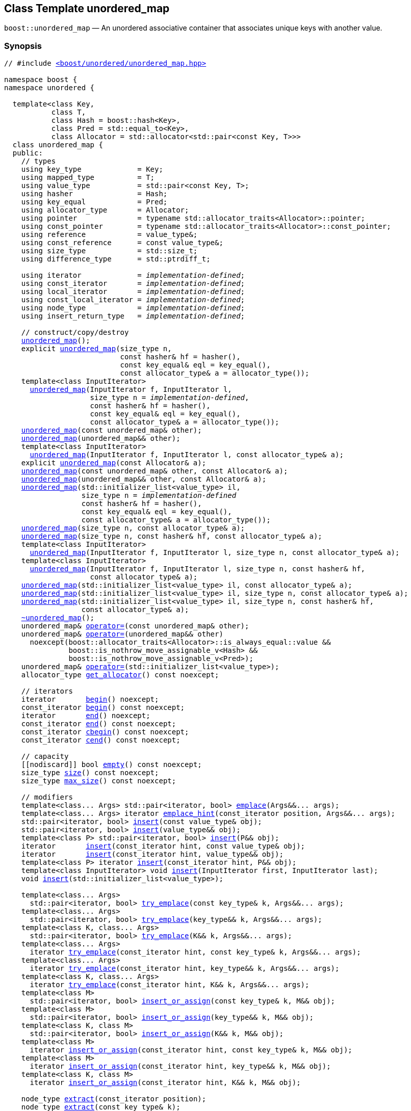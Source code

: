 [#unordered_map]
== Class Template unordered_map

:idprefix: unordered_map_

`boost::unordered_map` — An unordered associative container that associates unique keys with another value.

=== Synopsis

[listing,subs="+macros,+quotes"]
-----
// #include xref:reference/header_unordered_map.adoc[<boost/unordered/unordered_map.hpp>]

namespace boost {
namespace unordered {

  template<class Key,
           class T,
           class Hash = boost::hash<Key>,
           class Pred = std::equal_to<Key>,
           class Allocator = std::allocator<std::pair<const Key, T>>>
  class unordered_map {
  public:
    // types
    using key_type             = Key;
    using mapped_type          = T;
    using value_type           = std::pair<const Key, T>;
    using hasher               = Hash;
    using key_equal            = Pred;
    using allocator_type       = Allocator;
    using pointer              = typename std::allocator_traits<Allocator>::pointer;
    using const_pointer        = typename std::allocator_traits<Allocator>::const_pointer;
    using reference            = value_type&;
    using const_reference      = const value_type&;
    using size_type            = std::size_t;
    using difference_type      = std::ptrdiff_t;

    using iterator             = _implementation-defined_;
    using const_iterator       = _implementation-defined_;
    using local_iterator       = _implementation-defined_;
    using const_local_iterator = _implementation-defined_;
    using node_type            = _implementation-defined_;
    using insert_return_type   = _implementation-defined_;

    // construct/copy/destroy
    xref:#unordered_map_default_constructor[unordered_map]();
    explicit xref:#unordered_map_bucket_count_constructor[unordered_map](size_type n,
                           const hasher& hf = hasher(),
                           const key_equal& eql = key_equal(),
                           const allocator_type& a = allocator_type());
    template<class InputIterator>
      xref:#unordered_map_iterator_range_constructor[unordered_map](InputIterator f, InputIterator l,
                    size_type n = _implementation-defined_,
                    const hasher& hf = hasher(),
                    const key_equal& eql = key_equal(),
                    const allocator_type& a = allocator_type());
    xref:#unordered_map_copy_constructor[unordered_map](const unordered_map& other);
    xref:#unordered_map_move_constructor[unordered_map](unordered_map&& other);
    template<class InputIterator>
      xref:#unordered_map_iterator_range_constructor_with_allocator[unordered_map](InputIterator f, InputIterator l, const allocator_type& a);
    explicit xref:#unordered_map_allocator_constructor[unordered_map](const Allocator& a);
    xref:#unordered_map_copy_constructor_with_allocator[unordered_map](const unordered_map& other, const Allocator& a);
    xref:#unordered_map_move_constructor_with_allocator[unordered_map](unordered_map&& other, const Allocator& a);
    xref:#unordered_map_initializer_list_constructor[unordered_map](std::initializer_list<value_type> il,
                  size_type n = _implementation-defined_
                  const hasher& hf = hasher(),
                  const key_equal& eql = key_equal(),
                  const allocator_type& a = allocator_type());
    xref:#unordered_map_bucket_count_constructor_with_allocator[unordered_map](size_type n, const allocator_type& a);
    xref:#unordered_map_bucket_count_constructor_with_hasher_and_allocator[unordered_map](size_type n, const hasher& hf, const allocator_type& a);
    template<class InputIterator>
      xref:#unordered_map_iterator_range_constructor_with_bucket_count_and_allocator[unordered_map](InputIterator f, InputIterator l, size_type n, const allocator_type& a);
    template<class InputIterator>
      xref:#unordered_map_iterator_range_constructor_with_bucket_count_and_hasher[unordered_map](InputIterator f, InputIterator l, size_type n, const hasher& hf,
                    const allocator_type& a);
    xref:#unordered_map_initializer_list_constructor_with_allocator[unordered_map](std::initializer_list<value_type> il, const allocator_type& a);
    xref:#unordered_map_initializer_list_constructor_with_bucket_count_and_allocator[unordered_map](std::initializer_list<value_type> il, size_type n, const allocator_type& a);
    xref:#unordered_map_initializer_list_constructor_with_bucket_count_and_hasher_and_allocator[unordered_map](std::initializer_list<value_type> il, size_type n, const hasher& hf,
                  const allocator_type& a);
    xref:#unordered_map_destructor[~unordered_map]();
    unordered_map& xref:#unordered_map_copy_assignment[operator++=++](const unordered_map& other);
    unordered_map& xref:#unordered_map_move_assignment[operator++=++](unordered_map&& other)
      noexcept(boost::allocator_traits<Allocator>::is_always_equal::value &&
               boost::is_nothrow_move_assignable_v<Hash> &&
               boost::is_nothrow_move_assignable_v<Pred>);
    unordered_map& xref:#unordered_map_initializer_list_assignment[operator++=++](std::initializer_list<value_type>);
    allocator_type xref:#unordered_map_get_allocator[get_allocator]() const noexcept;

    // iterators
    iterator       xref:#unordered_map_begin[begin]() noexcept;
    const_iterator xref:#unordered_map_begin[begin]() const noexcept;
    iterator       xref:#unordered_map_end[end]() noexcept;
    const_iterator xref:#unordered_map_end[end]() const noexcept;
    const_iterator xref:#unordered_map_cbegin[cbegin]() const noexcept;
    const_iterator xref:#unordered_map_cend[cend]() const noexcept;

    // capacity
    ++[[nodiscard]]++ bool xref:#unordered_map_empty[empty]() const noexcept;
    size_type xref:#unordered_map_size[size]() const noexcept;
    size_type xref:#unordered_map_max_size[max_size]() const noexcept;

    // modifiers
    template<class... Args> std::pair<iterator, bool> xref:#unordered_map_emplace[emplace](Args&&... args);
    template<class... Args> iterator xref:#unordered_map_emplace_hint[emplace_hint](const_iterator position, Args&&... args);
    std::pair<iterator, bool> xref:#unordered_map_copy_insert[insert](const value_type& obj);
    std::pair<iterator, bool> xref:#unordered_map_move_insert[insert](value_type&& obj);
    template<class P> std::pair<iterator, bool> xref:#unordered_map_emplace_insert[insert](P&& obj);
    iterator       xref:#unordered_map_copy_insert_with_hint[insert](const_iterator hint, const value_type& obj);
    iterator       xref:#unordered_map_move_insert_with_hint[insert](const_iterator hint, value_type&& obj);
    template<class P> iterator xref:#unordered_map_emplace_insert_with_hint[insert](const_iterator hint, P&& obj);
    template<class InputIterator> void xref:#unordered_map_insert_iterator_range[insert](InputIterator first, InputIterator last);
    void xref:#unordered_map_insert_initializer_list[insert](std::initializer_list<value_type>);

    template<class... Args>
      std::pair<iterator, bool> xref:#unordered_map_try_emplace[try_emplace](const key_type& k, Args&&... args);
    template<class... Args>
      std::pair<iterator, bool> xref:#unordered_map_try_emplace[try_emplace](key_type&& k, Args&&... args);
    template<class K, class... Args>
      std::pair<iterator, bool> xref:#unordered_map_try_emplace[try_emplace](K&& k, Args&&... args);
    template<class... Args>
      iterator xref:#unordered_map_try_emplace_with_hint[try_emplace](const_iterator hint, const key_type& k, Args&&... args);
    template<class... Args>
      iterator xref:#unordered_map_try_emplace_with_hint[try_emplace](const_iterator hint, key_type&& k, Args&&... args);
    template<class K, class... Args>
      iterator xref:#unordered_map_try_emplace_with_hint[try_emplace](const_iterator hint, K&& k, Args&&... args);
    template<class M>
      std::pair<iterator, bool> xref:#unordered_map_insert_or_assign[insert_or_assign](const key_type& k, M&& obj);
    template<class M>
      std::pair<iterator, bool> xref:#unordered_map_insert_or_assign[insert_or_assign](key_type&& k, M&& obj);
    template<class K, class M>
      std::pair<iterator, bool> xref:#unordered_map_insert_or_assign[insert_or_assign](K&& k, M&& obj);
    template<class M>
      iterator xref:#unordered_map_insert_or_assign_with_hint[insert_or_assign](const_iterator hint, const key_type& k, M&& obj);
    template<class M>
      iterator xref:#unordered_map_insert_or_assign_with_hint[insert_or_assign](const_iterator hint, key_type&& k, M&& obj);
    template<class K, class M>
      iterator xref:#unordered_map_insert_or_assign_with_hint[insert_or_assign](const_iterator hint, K&& k, M&& obj);

    node_type xref:#unordered_map_extract_by_iterator[extract](const_iterator position);
    node_type xref:#unordered_map_extract_by_key[extract](const key_type& k);
    template<class K> node_type xref:#unordered_map_extract_by_key[extract](K&& k);
    insert_return_type xref:#unordered_map_insert_with_node_handle[insert](node_type&& nh);
    iterator           xref:#unordered_map_insert_with_hint_and_node_handle[insert](const_iterator hint, node_type&& nh);

    iterator  xref:#unordered_map_erase_by_position[erase](iterator position);
    iterator  xref:#unordered_map_erase_by_position[erase](const_iterator position);
    size_type xref:#unordered_map_erase_by_key[erase](const key_type& k);
    template<class K> size_type xref:#unordered_map_erase_by_key[erase](K&& k);
    iterator  xref:#unordered_map_erase_range[erase](const_iterator first, const_iterator last);
    void      xref:#unordered_map_quick_erase[quick_erase](const_iterator position);
    void      xref:#unordered_map_erase_return_void[erase_return_void](const_iterator position);
    void      xref:#unordered_map_swap[swap](unordered_map& other)
      noexcept(boost::allocator_traits<Allocator>::is_always_equal::value &&
               boost::is_nothrow_swappable_v<Hash> &&
               boost::is_nothrow_swappable_v<Pred>);
    void      xref:#unordered_map_clear[clear]() noexcept;

    template<class H2, class P2>
      void xref:#unordered_map_merge[merge](unordered_map<Key, T, H2, P2, Allocator>& source);
    template<class H2, class P2>
      void xref:#unordered_map_merge[merge](unordered_map<Key, T, H2, P2, Allocator>&& source);
    template<class H2, class P2>
      void xref:#unordered_map_merge[merge](unordered_multimap<Key, T, H2, P2, Allocator>& source);
    template<class H2, class P2>
      void xref:#unordered_map_merge[merge](unordered_multimap<Key, T, H2, P2, Allocator>&& source);

    // observers
    hasher xref:#unordered_map_hash_function[hash_function]() const;
    key_equal xref:#unordered_map_key_eq[key_eq]() const;

    // map operations
    iterator         xref:#unordered_map_find[find](const key_type& k);
    const_iterator   xref:#unordered_map_find[find](const key_type& k) const;
    template<class K>
      iterator       xref:#unordered_map_find[find](const K& k);
    template<class K>
      const_iterator xref:#unordered_map_find[find](const K& k) const;
    template<typename CompatibleKey, typename CompatibleHash, typename CompatiblePredicate>
      iterator       xref:#unordered_map_find[find](CompatibleKey const& k, CompatibleHash const& hash,
                          CompatiblePredicate const& eq);
    template<typename CompatibleKey, typename CompatibleHash, typename CompatiblePredicate>
      const_iterator xref:#unordered_map_find[find](CompatibleKey const& k, CompatibleHash const& hash,
                          CompatiblePredicate const& eq) const;      
    size_type        xref:#unordered_map_count[count](const key_type& k) const;
    template<class K>
      size_type      xref:#unordered_map_count[count](const K& k) const;
    bool             xref:#unordered_map_contains[contains](const key_type& k) const;
    template<class K>
      bool           xref:#unordered_map_contains[contains](const K& k) const;
    std::pair<iterator, iterator>               xref:#unordered_map_equal_range[equal_range](const key_type& k);
    std::pair<const_iterator, const_iterator>   xref:#unordered_map_equal_range[equal_range](const key_type& k) const;
    template<class K>
      std::pair<iterator, iterator>             xref:#unordered_map_equal_range[equal_range](const K& k);
    template<class K>
      std::pair<const_iterator, const_iterator> xref:#unordered_map_equal_range[equal_range](const K& k) const;

    // element access
    mapped_type& xref:#unordered_map_operator[operator[+]+](const key_type& k);
    mapped_type& xref:#unordered_map_operator[operator[+]+](key_type&& k);
    template<class K> mapped_type& xref:#unordered_map_operator[operator[+]+](K&& k);
    mapped_type& xref:#unordered_map_at[at](const key_type& k);
    const mapped_type& xref:#unordered_map_at[at](const key_type& k) const;
    template<class K> mapped_type& xref:#unordered_map_at[at](const K& k);
    template<class K> const mapped_type& xref:#unordered_map_at[at](const K& k) const;

    // bucket interface
    size_type xref:#unordered_map_bucket_count[bucket_count]() const noexcept;
    size_type xref:#unordered_map_max_bucket_count[max_bucket_count]() const noexcept;
    size_type xref:#unordered_map_bucket_size[bucket_size](size_type n) const;
    size_type xref:#unordered_map_bucket[bucket](const key_type& k) const;
    template<class K> size_type xref:#unordered_map_bucket[bucket](const K& k) const;
    local_iterator xref:#unordered_map_begin_2[begin](size_type n);
    const_local_iterator xref:#unordered_map_begin_2[begin](size_type n) const;
    local_iterator xref:#unordered_map_end_2[end](size_type n);
    const_local_iterator xref:#unordered_map_end_2[end](size_type n) const;
    const_local_iterator xref:#unordered_map_cbegin_2[cbegin](size_type n) const;
    const_local_iterator xref:#unordered_map_cend_2[cend](size_type n) const;

    // hash policy
    float xref:#unordered_map_load_factor[load_factor]() const noexcept;
    float xref:#unordered_map_max_load_factor[max_load_factor]() const noexcept;
    void xref:#unordered_map_set_max_load_factor[max_load_factor](float z);
    void xref:#unordered_map_rehash[rehash](size_type n);
    void xref:#unordered_map_reserve[reserve](size_type n);
  };

  // Deduction Guides
  template<class InputIterator,
           class Hash = boost::hash<xref:#unordered_map_iter_key_type[__iter-key-type__]<InputIterator>>,
           class Pred = std::equal_to<xref:#unordered_map_iter_key_type[__iter-key-type__]<InputIterator>>,
           class Allocator = std::allocator<xref:#unordered_map_iter_to_alloc_type[__iter-to-alloc-type__]<InputIterator>>>
    unordered_map(InputIterator, InputIterator, typename xref:#unordered_map_deduction_guides[__see below__]::size_type = xref:#unordered_map_deduction_guides[__see below__],
                  Hash = Hash(), Pred = Pred(), Allocator = Allocator())
      -> unordered_map<xref:#unordered_map_iter_key_type[__iter-key-type__]<InputIterator>, xref:#unordered_map_iter_mapped_type[__iter-mapped-type__]<InputIterator>, Hash, Pred,
                       Allocator>;

  template<class Key, class T, class Hash = boost::hash<Key>,
           class Pred = std::equal_to<Key>,
           class Allocator = std::allocator<std::pair<const Key, T>>>
    unordered_map(std::initializer_list<std::pair<Key, T>>,
                  typename xref:#unordered_map_deduction_guides[__see below__]::size_type = xref:#unordered_map_deduction_guides[__see below__], Hash = Hash(),
                  Pred = Pred(), Allocator = Allocator())
      -> unordered_map<Key, T, Hash, Pred, Allocator>;

  template<class InputIterator, class Allocator>
    unordered_map(InputIterator, InputIterator, typename xref:#unordered_map_deduction_guides[__see below__]::size_type, Allocator)
      -> unordered_map<xref:#unordered_map_iter_key_type[__iter-key-type__]<InputIterator>, xref:#unordered_map_iter_mapped_type[__iter-mapped-type__]<InputIterator>,
                       boost::hash<xref:#unordered_map_iter_key_type[__iter-key-type__]<InputIterator>>,
                       std::equal_to<xref:#unordered_map_iter_key_type[__iter-key-type__]<InputIterator>>, Allocator>;

  template<class InputIterator, class Allocator>
    unordered_map(InputIterator, InputIterator, Allocator)
      -> unordered_map<xref:#unordered_map_iter_key_type[__iter-key-type__]<InputIterator>, xref:#unordered_map_iter_mapped_type[__iter-mapped-type__]<InputIterator>,
                       boost::hash<xref:#unordered_map_iter_key_type[__iter-key-type__]<InputIterator>>,
                       std::equal_to<xref:#unordered_map_iter_key_type[__iter-key-type__]<InputIterator>>, Allocator>;

  template<class InputIterator, class Hash, class Allocator>
    unordered_map(InputIterator, InputIterator, typename xref:#unordered_map_deduction_guides[__see below__]::size_type, Hash, Allocator)
      -> unordered_map<xref:#unordered_map_iter_key_type[__iter-key-type__]<InputIterator>, xref:#unordered_map_iter_mapped_type[__iter-mapped-type__]<InputIterator>, Hash,
                       std::equal_to<xref:#unordered_map_iter_key_type[__iter-key-type__]<InputIterator>>, Allocator>;

  template<class Key, class T, class Allocator>
    unordered_map(std::initializer_list<std::pair<Key, T>>, typename xref:#unordered_map_deduction_guides[__see below__]::size_type,
                  Allocator)
      -> unordered_map<Key, T, boost::hash<Key>, std::equal_to<Key>, Allocator>;

  template<class Key, class T, class Allocator>
    unordered_map(std::initializer_list<std::pair<Key, T>>, Allocator)
      -> unordered_map<Key, T, boost::hash<Key>, std::equal_to<Key>, Allocator>;

  template<class Key, class T, class Hash, class Allocator>
    unordered_map(std::initializer_list<std::pair<Key, T>>, typename xref:#unordered_map_deduction_guides[__see below__]::size_type, Hash,
                  Allocator)
      -> unordered_map<Key, T, Hash, std::equal_to<Key>, Allocator>;

} // namespace unordered
} // namespace boost
-----

---

=== Description

*Template Parameters*

[cols="1,1"]
|===

|_Key_
|`Key` must be https://en.cppreference.com/w/cpp/named_req/Erasable[Erasable^] from the container (i.e. `allocator_traits` can destroy it).

|_T_
|`T` must be https://en.cppreference.com/w/cpp/named_req/Erasable[Erasable^] from the container (i.e. `allocator_traits` can destroy it).

|_Hash_
|A unary function object type that acts a hash function for a `Key`. It takes a single argument of type `Key` and returns a value of type `std::size_t`.

|_Pred_
|A binary function object that implements an equivalence relation on values of type `Key`. A binary function object that induces an equivalence relation on values of type `Key`. It takes two arguments of type `Key` and returns a value of type bool.

|_Allocator_
|An allocator whose value type is the same as the container's value type.
Allocators using https://en.cppreference.com/w/cpp/named_req/Allocator#Fancy_pointers[fancy pointers] are supported.

|===

The elements are organized into buckets. Keys with the same hash code are stored in the same bucket.

The number of buckets can be automatically increased by a call to insert, or as the result of calling rehash.

=== Configuration macros

==== `BOOST_UNORDERED_ENABLE_SERIALIZATION_COMPATIBILITY_V0`

Globally define this macro to support loading of ``unordered_map``s saved to
a Boost.Serialization archive with a version of Boost prior to Boost 1.84.

=== Typedefs

[source,c++,subs=+quotes]
----
typedef _implementation-defined_ iterator;
----

An iterator whose value type is `value_type`.

The iterator category is at least a forward iterator.

Convertible to `const_iterator`.

---

[source,c++,subs=+quotes]
----
typedef _implementation-defined_ const_iterator;
----

A constant iterator whose value type is `value_type`.

The iterator category is at least a forward iterator.

---

[source,c++,subs=+quotes]
----
typedef _implementation-defined_ local_iterator;
----

An iterator with the same value type, difference type and pointer and reference type as iterator.

A `local_iterator` object can be used to iterate through a single bucket.

---

[source,c++,subs=+quotes]
----
typedef _implementation-defined_ const_local_iterator;
----

A constant iterator with the same value type, difference type and pointer and reference type as const_iterator.

A const_local_iterator object can be used to iterate through a single bucket.

---

[source,c++,subs=+quotes]
----
typedef _implementation-defined_ node_type;
----

A class for holding extracted container elements, modelling 
https://en.cppreference.com/w/cpp/container/node_handle[NodeHandle].

---

[source,c++,subs=+quotes]
----
typedef _implementation-defined_ insert_return_type;
----

A specialization of an internal class template:

[source,c++,subs=+quotes]
----
template<class Iterator, class NodeType>
struct _insert_return_type_ // name is exposition only
{
  Iterator position;
  bool     inserted;
  NodeType node;
};
----

with `Iterator` = `iterator` and `NodeType` = `node_type`.

---

=== Constructors

==== Default Constructor
```c++
unordered_map();
```

Constructs an empty container using `hasher()` as the hash function,
`key_equal()` as the key equality predicate, `allocator_type()` as the allocator
and a maximum load factor of `1.0`.

[horizontal]
Postconditions:;; `size() == 0`
Requires:;; If the defaults are used, `hasher`, `key_equal` and `allocator_type` need to be https://en.cppreference.com/w/cpp/named_req/DefaultConstructible[DefaultConstructible^].

---

==== Bucket Count Constructor
```c++
explicit unordered_map(size_type n,
                       const hasher& hf = hasher(),
                       const key_equal& eql = key_equal(),
                       const allocator_type& a = allocator_type());
```

Constructs an empty container with at least `n` buckets, using `hf` as the hash
function, `eql` as the key equality predicate, `a` as the allocator and a maximum
load factor of `1.0`.

[horizontal]
Postconditions:;; `size() == 0`
Requires:;; If the defaults are used, `hasher`, `key_equal` and `allocator_type` need to be https://en.cppreference.com/w/cpp/named_req/DefaultConstructible[DefaultConstructible^].

---

==== Iterator Range Constructor
[source,c++,subs="+quotes"]
----
template<class InputIterator>
  unordered_map(InputIterator f, InputIterator l,
                size_type n = _implementation-defined_,
                const hasher& hf = hasher(),
                const key_equal& eql = key_equal(),
                const allocator_type& a = allocator_type());
----

Constructs an empty container with at least `n` buckets, using `hf` as the hash function, `eql` as the key equality predicate, `a` as the allocator and a maximum load factor of `1.0` and inserts the elements from `[f, l)` into it.

[horizontal]
Requires:;; If the defaults are used, `hasher`, `key_equal` and `allocator_type` need to be https://en.cppreference.com/w/cpp/named_req/DefaultConstructible[DefaultConstructible^].

---

==== Copy Constructor
```c++
unordered_map(unordered_map const& other);
```

The copy constructor. Copies the contained elements, hash function, predicate, maximum load factor and allocator.

If `Allocator::select_on_container_copy_construction` exists and has the right signature, the allocator will be constructed from its result.

[horizontal]
Requires:;; `value_type` is copy constructible

---

==== Move Constructor
```c++
unordered_map(unordered_map&& other);
```

The move constructor.

[horizontal]
Notes:;; This is implemented using Boost.Move.
Requires:;; `value_type` is move-constructible.

---

==== Iterator Range Constructor with Allocator
```c++
template<class InputIterator>
  unordered_map(InputIterator f, InputIterator l, const allocator_type& a);
```

Constructs an empty container using `a` as the allocator, with the default hash function and key equality predicate and a maximum load factor of `1.0` and inserts the elements from `[f, l)` into it.

[horizontal]
Requires:;; `hasher`, `key_equal` need to be https://en.cppreference.com/w/cpp/named_req/DefaultConstructible[DefaultConstructible^].

---

==== Allocator Constructor
```c++
explicit unordered_map(Allocator const& a);
```

Constructs an empty container, using allocator `a`.

---

==== Copy Constructor with Allocator
```c++
unordered_map(unordered_map const& other, Allocator const& a);
```

Constructs an container, copying ``other``'s contained elements, hash function, predicate, maximum load factor, but using allocator `a`.

---

==== Move Constructor with Allocator
```c++
unordered_map(unordered_map&& other, Allocator const& a);
```

Construct a container moving ``other``'s contained elements, and having the hash function, predicate and maximum load factor, but using allocate `a`.

[horizontal]
Notes:;; This is implemented using Boost.Move.
Requires:;; `value_type` is move insertable.

---

==== Initializer List Constructor
[source,c++,subs="+quotes"]
----
unordered_map(std::initializer_list<value_type> il,
              size_type n = _implementation-defined_
              const hasher& hf = hasher(),
              const key_equal& eql = key_equal(),
              const allocator_type& a = allocator_type());
----

Constructs an empty container with at least `n` buckets, using `hf` as the hash function, `eql` as the key equality predicate, `a` as the allocator and a maximum load factor of `1.0` and inserts the elements from `il` into it.

[horizontal]
Requires:;; If the defaults are used, `hasher`, `key_equal` and `allocator_type` need to be https://en.cppreference.com/w/cpp/named_req/DefaultConstructible[DefaultConstructible^].

---

==== Bucket Count Constructor with Allocator
```c++
unordered_map(size_type n, allocator_type const& a);
```

Constructs an empty container with at least `n` buckets, using `hf` as the hash function, the default hash function and key equality predicate, `a` as the allocator and a maximum load factor of `1.0`.

[horizontal]
Postconditions:;; `size() == 0`
Requires:;; `hasher` and `key_equal` need to be https://en.cppreference.com/w/cpp/named_req/DefaultConstructible[DefaultConstructible^].

---

==== Bucket Count Constructor with Hasher and Allocator
```c++
unordered_map(size_type n, hasher const& hf, allocator_type const& a);
```

Constructs an empty container with at least `n` buckets, using `hf` as the hash function, the default key equality predicate, `a` as the allocator and a maximum load factor of `1.0`.

[horizontal]
Postconditions:;; `size() == 0`
Requires:;; `key_equal` needs to be https://en.cppreference.com/w/cpp/named_req/DefaultConstructible[DefaultConstructible^].

---

==== Iterator Range Constructor with Bucket Count and Allocator
[source,c++,subs="+quotes"]
----
template<class InputIterator>
  unordered_map(InputIterator f, InputIterator l, size_type n, const allocator_type& a);
----

Constructs an empty container with at least `n` buckets, using `a` as the allocator, with the default hash function and key equality predicate and a maximum load factor of `1.0` and inserts the elements from `[f, l)` into it.

[horizontal]
Requires:;; `hasher`, `key_equal` need to be https://en.cppreference.com/w/cpp/named_req/DefaultConstructible[DefaultConstructible^].

---

==== Iterator Range Constructor with Bucket Count and Hasher
[source,c++,subs="+quotes"]
----
    template<class InputIterator>
      unordered_map(InputIterator f, InputIterator l, size_type n, const hasher& hf,
                    const allocator_type& a);
----

Constructs an empty container with at least `n` buckets, using `hf` as the hash function, `a` as the allocator, with the default key equality predicate and a maximum load factor of `1.0` and inserts the elements from `[f, l)` into it.

[horizontal]
Requires:;; `key_equal` needs to be https://en.cppreference.com/w/cpp/named_req/DefaultConstructible[DefaultConstructible^].

---

==== initializer_list Constructor with Allocator

```c++
unordered_map(std::initializer_list<value_type> il, const allocator_type& a);
```

Constructs an empty container using `a` as the allocator and a maximum load factor of 1.0 and inserts the elements from `il` into it.

[horizontal]
Requires:;; `hasher` and `key_equal` need to be https://en.cppreference.com/w/cpp/named_req/DefaultConstructible[DefaultConstructible^].

---

==== initializer_list Constructor with Bucket Count and Allocator

```c++
unordered_map(std::initializer_list<value_type> il, size_type n, const allocator_type& a);
```

Constructs an empty container with at least `n` buckets, using `a` as the allocator and a maximum load factor of 1.0 and inserts the elements from `il` into it.

[horizontal]
Requires:;; `hasher` and `key_equal` need to be https://en.cppreference.com/w/cpp/named_req/DefaultConstructible[DefaultConstructible^].

---

==== initializer_list Constructor with Bucket Count and Hasher and Allocator

```c++
unordered_map(std::initializer_list<value_type> il, size_type n, const hasher& hf,
              const allocator_type& a);
```

Constructs an empty container with at least `n` buckets, using `hf` as the hash function, `a` as the allocator and a maximum load factor of 1.0 and inserts the elements from `il` into it.

[horizontal]
Requires:;; `key_equal` needs to be https://en.cppreference.com/w/cpp/named_req/DefaultConstructible[DefaultConstructible^].

---

=== Destructor

```c++
~unordered_map();
```

[horizontal]
Note:;; The destructor is applied to every element, and all memory is deallocated

---

=== Assignment

==== Copy Assignment

```c++
unordered_map& operator=(unordered_map const& other);
```

The assignment operator. Copies the contained elements, hash function, predicate and maximum load factor but not the allocator.

If `Alloc::propagate_on_container_copy_assignment` exists and `Alloc::propagate_on_container_copy_assignment::value` is `true`, the allocator is overwritten, if not the copied elements are created using the existing allocator.

[horizontal]
Requires:;; `value_type` is copy constructible

---

==== Move Assignment
```c++
unordered_map& operator=(unordered_map&& other)
  noexcept(boost::allocator_traits<Allocator>::is_always_equal::value &&
           boost::is_nothrow_move_assignable_v<Hash> &&
           boost::is_nothrow_move_assignable_v<Pred>);
```
The move assignment operator.

If `Alloc::propagate_on_container_move_assignment` exists and `Alloc::propagate_on_container_move_assignment::value` is `true`, the allocator is overwritten, if not the moved elements are created using the existing allocator.

[horizontal]
Requires:;; `value_type` is move constructible.

---

==== Initializer List Assignment
```c++
unordered_map& operator=(std::initializer_list<value_type> il);
```

Assign from values in initializer list. All existing elements are either overwritten by the new elements or destroyed.

[horizontal]
Requires:;; `value_type` is https://en.cppreference.com/w/cpp/named_req/CopyInsertable[CopyInsertable^] into the container and https://en.cppreference.com/w/cpp/named_req/CopyAssignable[CopyAssignable^].

=== Iterators

==== begin
```c++
iterator begin() noexcept;
const_iterator begin() const noexcept;
```

[horizontal]
Returns:;; An iterator referring to the first element of the container, or if the container is empty the past-the-end value for the container.

---

==== end
```c++
iterator end() noexcept;
const_iterator end() const noexcept;
```

[horizontal]
Returns:;; An iterator which refers to the past-the-end value for the container.

---

==== cbegin
```c++
const_iterator cbegin() const noexcept;
```

[horizontal]
Returns:;; A `const_iterator` referring to the first element of the container, or if the container is empty the past-the-end value for the container.

---

==== cend
```c++
const_iterator cend() const noexcept;
```

[horizontal]
Returns:;; A `const_iterator` which refers to the past-the-end value for the container.

---

=== Size and Capacity

==== empty

```c++
[[nodiscard]] bool empty() const noexcept;
```

[horizontal]
Returns:;; `size() == 0`

---

==== size

```c++
size_type size() const noexcept;
```

[horizontal]
Returns:;; `std::distance(begin(), end())`

---

==== max_size

```c++
size_type max_size() const noexcept;
```

[horizontal]
Returns:;; `size()` of the largest possible container.

---

=== Modifiers

==== emplace
```c++
template<class... Args> std::pair<iterator, bool> emplace(Args&&... args);
```

Inserts an object, constructed with the arguments `args`, in the container if and only if there is no element in the container with an equivalent key.

[horizontal]
Requires:;; `value_type` is https://en.cppreference.com/w/cpp/named_req/EmplaceConstructible[EmplaceConstructible^] into `X` from `args`.
Returns:;; The bool component of the return type is true if an insert took place. +
+
If an insert took place, then the iterator points to the newly inserted element. Otherwise, it points to the element with equivalent key.
Throws:;; If an exception is thrown by an operation other than a call to `hasher` the function has no effect.
Notes:;; Can invalidate iterators, but only if the insert causes the load factor to be greater to or equal to the maximum load factor. +
+
Pointers and references to elements are never invalidated. +
+
If `args...` is of the form `k,v`, it delays constructing the whole object until it is certain that an element should be inserted, using only the `k` argument to check. This optimization happens when the map's `key_type` is move constructible or when the `k` argument is a `key_type`.

---

==== emplace_hint
```c++
    template<class... Args> iterator emplace_hint(const_iterator position, Args&&... args);
```

Inserts an object, constructed with the arguments `args`, in the container if and only if there is no element in the container with an equivalent key.

`position` is a suggestion to where the element should be inserted.

[horizontal]
Requires:;; `value_type` is https://en.cppreference.com/w/cpp/named_req/EmplaceConstructible[EmplaceConstructible^] into `X` from `args`.
Returns:;; If an insert took place, then the iterator points to the newly inserted element. Otherwise, it points to the element with equivalent key.
Throws:;; If an exception is thrown by an operation other than a call to `hasher` the function has no effect.
Notes:;; The standard is fairly vague on the meaning of the hint. But the only practical way to use it, and the only way that Boost.Unordered supports is to point to an existing element with the same key. +
+
Can invalidate iterators, but only if the insert causes the load factor to be greater to or equal to the maximum load factor. +
+
Pointers and references to elements are never invalidated. +
+
If `args...` is of the form `k,v`, it delays constructing the whole object until it is certain that an element should be inserted, using only the `k` argument to check. This optimization happens when the map's `key_type` is move constructible or when the `k` argument is a `key_type`.

---

==== Copy Insert
```c++
std::pair<iterator, bool> insert(const value_type& obj);
```

Inserts `obj` in the container if and only if there is no element in the container with an equivalent key.

[horizontal]
Requires:;; `value_type` is https://en.cppreference.com/w/cpp/named_req/CopyInsertable[CopyInsertable^].
Returns:;; The bool component of the return type is true if an insert took place. +
+
If an insert took place, then the iterator points to the newly inserted element. Otherwise, it points to the element with equivalent key.
Throws:;; If an exception is thrown by an operation other than a call to `hasher` the function has no effect.
Notes:;; Can invalidate iterators, but only if the insert causes the load factor to be greater to or equal to the maximum load factor. +
+
Pointers and references to elements are never invalidated.

---

==== Move Insert
```c++
std::pair<iterator, bool> insert(value_type&& obj);
```

Inserts `obj` in the container if and only if there is no element in the container with an equivalent key.

[horizontal]
Requires:;; `value_type` is https://en.cppreference.com/w/cpp/named_req/MoveInsertable[MoveInsertable^].
Returns:;; The bool component of the return type is true if an insert took place. +
+
If an insert took place, then the iterator points to the newly inserted element. Otherwise, it points to the element with equivalent key.
Throws:;; If an exception is thrown by an operation other than a call to `hasher` the function has no effect.
Notes:;; Can invalidate iterators, but only if the insert causes the load factor to be greater to or equal to the maximum load factor. +
+
Pointers and references to elements are never invalidated.

---

==== Emplace Insert
```c++
template<class P> std::pair<iterator, bool> insert(P&& obj);
```

Inserts an element into the container by performing `emplace(std::forward<P>(value))`.

Only participates in overload resolution if `std::is_constructible<value_type, P&&>::value` is `true`.

[horizontal]
Returns:;; The bool component of the return type is true if an insert took place. +
+
If an insert took place, then the iterator points to the newly inserted element. Otherwise, it points to the element with equivalent key.

---

==== Copy Insert with Hint
```c++
iterator insert(const_iterator hint, const value_type& obj);
```
Inserts `obj` in the container if and only if there is no element in the container with an equivalent key.

`hint` is a suggestion to where the element should be inserted.

[horizontal]
Requires:;; `value_type` is https://en.cppreference.com/w/cpp/named_req/CopyInsertable[CopyInsertable^].
Returns:;; If an insert took place, then the iterator points to the newly inserted element. Otherwise, it points to the element with equivalent key.
Throws:;; If an exception is thrown by an operation other than a call to `hasher` the function has no effect.
Notes:;; The standard is fairly vague on the meaning of the hint. But the only practical way to use it, and the only way that Boost.Unordered supports is to point to an existing element with the same key. +
+
Can invalidate iterators, but only if the insert causes the load factor to be greater to or equal to the maximum load factor. +
+
Pointers and references to elements are never invalidated.

---

==== Move Insert with Hint
```c++
iterator insert(const_iterator hint, value_type&& obj);
```

Inserts `obj` in the container if and only if there is no element in the container with an equivalent key.

`hint` is a suggestion to where the element should be inserted.

[horizontal]
Requires:;; `value_type` is https://en.cppreference.com/w/cpp/named_req/MoveInsertable[MoveInsertable^].
Returns:;; If an insert took place, then the iterator points to the newly inserted element. Otherwise, it points to the element with equivalent key.
Throws:;; If an exception is thrown by an operation other than a call to `hasher` the function has no effect.
Notes:;; The standard is fairly vague on the meaning of the hint. But the only practical way to use it, and the only way that Boost.Unordered supports is to point to an existing element with the same key. +
+
Can invalidate iterators, but only if the insert causes the load factor to be greater to or equal to the maximum load factor. +
+
Pointers and references to elements are never invalidated.

---

==== Emplace Insert with Hint

```c++
template<class P> iterator insert(const_iterator hint, P&& obj);
```

Inserts an element into the container by performing `emplace_hint(hint, std::forward<P>(value))`.

Only participates in overload resolution if `std::is_constructible<value_type, P&&>::value` is `true`.

`hint` is a suggestion to where the element should be inserted.

[horizontal]
Returns:;; If an insert took place, then the iterator points to the newly inserted element. Otherwise, it points to the element with equivalent key.
Notes:;; The standard is fairly vague on the meaning of the hint. But the only practical way to use it, and the only way that Boost.Unordered supports is to point to an existing element with the same key. +
+
Can invalidate iterators, but only if the insert causes the load factor to be greater to or equal to the maximum load factor. +
+
Pointers and references to elements are never invalidated.

---

==== Insert Iterator Range
```c++
template<class InputIterator> void insert(InputIterator first, InputIterator last);
```

Inserts a range of elements into the container. Elements are inserted if and only if there is no element in the container with an equivalent key.

[horizontal]
Requires:;; `value_type` is https://en.cppreference.com/w/cpp/named_req/EmplaceConstructible[EmplaceConstructible^] into `X` from `*first`.
Throws:;; When inserting a single element, if an exception is thrown by an operation other than a call to `hasher` the function has no effect.
Notes:;; Can invalidate iterators, but only if the insert causes the load factor to be greater to or equal to the maximum load factor. +
+
Pointers and references to elements are never invalidated.

---

==== Insert Initializer List
```c++
void insert(std::initializer_list<value_type>);
```

Inserts a range of elements into the container. Elements are inserted if and only if there is no element in the container with an equivalent key.

[horizontal]
Requires:;; `value_type` is https://en.cppreference.com/w/cpp/named_req/CopyInsertable[CopyInsertable^] into the container.
Throws:;; When inserting a single element, if an exception is thrown by an operation other than a call to `hasher` the function has no effect.
Notes:;; Can invalidate iterators, but only if the insert causes the load factor to be greater to or equal to the maximum load factor. +
+
Pointers and references to elements are never invalidated.

---

==== try_emplace
```c++
template<class... Args>
  std::pair<iterator, bool> try_emplace(const key_type& k, Args&&... args);
template<class... Args>
  std::pair<iterator, bool> try_emplace(key_type&& k, Args&&... args);
template<class K, class... Args>
  std::pair<iterator, bool> try_emplace(K&& k, Args&&... args)
```

Inserts a new element into the container if there is no existing element with key `k` contained within it.

If there is an existing element with key `k` this function does nothing.

[horizontal]
Returns:;; The bool component of the return type is true if an insert took place. +
+
If an insert took place, then the iterator points to the newly inserted element. Otherwise, it points to the element with equivalent key.
Throws:;; If an exception is thrown by an operation other than a call to `hasher` the function has no effect.
Notes:;; This function is similiar to xref:#unordered_map_emplace[emplace] except the `value_type` is constructed using: +
+
--
```c++
// first two overloads
value_type(std::piecewise_construct,
           std::forward_as_tuple(std::forward<Key>(k)),
           std::forward_as_tuple(std::forward<Args>(args)...))

// third overload
value_type(std::piecewise_construct,
           std::forward_as_tuple(std::forward<K>(k)),
           std::forward_as_tuple(std::forward<Args>(args)...))
```

instead of xref:#unordered_map_emplace[emplace] which simply forwards all arguments to ``value_type``'s constructor.

Can invalidate iterators, but only if the insert causes the load factor to be greater to or equal to the maximum load factor.

Pointers and references to elements are never invalidated.

The `template<class K, class\... Args>` overload only participates in overload resolution if `Hash::is_transparent` and `Pred::is_transparent` are valid member typedefs and neither `iterator` nor `const_iterator` are implicitly convertible from `K`. The library assumes that `Hash` is callable with both `K` and `Key` and that `Pred` is transparent. This enables heterogeneous lookup which avoids the cost of instantiating an instance of the `Key` type.
--

---

==== try_emplace with Hint
```c++
template<class... Args>
  iterator try_emplace(const_iterator hint, const key_type& k, Args&&... args);
template<class... Args>
  iterator try_emplace(const_iterator hint, key_type&& k, Args&&... args);
template<class K, class... Args>
  iterator try_emplace(const_iterator hint, K&& k, Args&&... args);
```

Inserts a new element into the container if there is no existing element with key `k` contained within it.

If there is an existing element with key `k` this function does nothing.

`hint` is a suggestion to where the element should be inserted.

[horizontal]
Returns:;; If an insert took place, then the iterator points to the newly inserted element. Otherwise, it points to the element with equivalent key.
Throws:;; If an exception is thrown by an operation other than a call to `hasher` the function has no effect.
Notes:;; This function is similiar to xref:#unordered_map_emplace_hint[emplace_hint] except the `value_type` is constructed using: +
+
--
```c++
// first two overloads
value_type(std::piecewise_construct,
           std::forward_as_tuple(std::forward<Key>(k)),
           std::forward_as_tuple(std::forward<Args>(args)...))

// third overload
value_type(std::piecewise_construct,
           std::forward_as_tuple(std::forward<K>(k)),
           std::forward_as_tuple(std::forward<Args>(args)...))
```

instead of xref:#unordered_map_emplace_hint[emplace_hint] which simply forwards all arguments to ``value_type``'s constructor.

The standard is fairly vague on the meaning of the hint. But the only practical way to use it, and the only way that Boost.Unordered supports is to point to an existing element with the same key.

Can invalidate iterators, but only if the insert causes the load factor to be greater to or equal to the maximum load factor.

Pointers and references to elements are never invalidated.

The `template<class K, class\... Args>` overload only participates in overload resolution if `Hash::is_transparent` and `Pred::is_transparent` are valid member typedefs and neither `iterator` nor `const_iterator` are implicitly convertible from `K`. The library assumes that `Hash` is callable with both `K` and `Key` and that `Pred` is transparent. This enables heterogeneous lookup which avoids the cost of instantiating an instance of the `Key` type.
--

---

==== insert_or_assign
```c++
template<class M>
  std::pair<iterator, bool> insert_or_assign(const key_type& k, M&& obj);
template<class M>
  std::pair<iterator, bool> insert_or_assign(key_type&& k, M&& obj);
template<class K, class M>
  std::pair<iterator, bool> insert_or_assign(K&& k, M&& obj);
```

Inserts a new element into the container or updates an existing one by assigning to the contained value.

If there is an element with key `k`, then it is updated by assigning `std::forward<M>(obj)`.

If there is no such element, it is added to the container as:
```c++
// first two overloads
value_type(std::piecewise_construct,
           std::forward_as_tuple(std::forward<Key>(k)),
           std::forward_as_tuple(std::forward<M>(obj)))

// third overload
value_type(std::piecewise_construct,
           std::forward_as_tuple(std::forward<K>(k)),
           std::forward_as_tuple(std::forward<M>(obj)))
```

[horizontal]
Returns:;; The bool component of the return type is true if an insert took place. +
+
If an insert took place, then the iterator points to the newly inserted element. Otherwise, it points to the element with equivalent key.
Throws:;; If an exception is thrown by an operation other than a call to `hasher` the function has no effect.
Notes:;; Can invalidate iterators, but only if the insert causes the load factor to be greater to or equal to the maximum load factor. +
+
Pointers and references to elements are never invalidated. +
+
The `template<class K, class M>` only participates in overload resolution if `Hash::is_transparent` and `Pred::is_transparent` are valid member typedefs. The library assumes that `Hash` is callable with both `K` and `Key` and that `Pred` is transparent. This enables heterogeneous lookup which avoids the cost of instantiating an instance of the `Key` type.

---

==== insert_or_assign with Hint
```c++
template<class M>
  iterator insert_or_assign(const_iterator hint, const key_type& k, M&& obj);
template<class M>
  iterator insert_or_assign(const_iterator hint, key_type&& k, M&& obj);
template<class K, class M>
  iterator insert_or_assign(const_iterator hint, K&& k, M&& obj);
```

Inserts a new element into the container or updates an existing one by assigning to the contained value.

If there is an element with key `k`, then it is updated by assigning `std::forward<M>(obj)`.

If there is no such element, it is added to the container as:
```c++
// first two overloads
value_type(std::piecewise_construct,
           std::forward_as_tuple(std::forward<Key>(k)),
           std::forward_as_tuple(std::forward<M>(obj)))

// third overload
value_type(std::piecewise_construct,
           std::forward_as_tuple(std::forward<K>(k)),
           std::forward_as_tuple(std::forward<M>(obj)))
```

`hint` is a suggestion to where the element should be inserted.

[horizontal]
Returns:;; If an insert took place, then the iterator points to the newly inserted element. Otherwise, it points to the element with equivalent key.
Throws:;; If an exception is thrown by an operation other than a call to `hasher` the function has no effect.
Notes:;; The standard is fairly vague on the meaning of the hint. But the only practical way to use it, and the only way that Boost.Unordered supports is to point to an existing element with the same key. +
+
Can invalidate iterators, but only if the insert causes the load factor to be greater to or equal to the maximum load factor. +
+
Pointers and references to elements are never invalidated. +
+
The `template<class K, class M>` only participates in overload resolution if `Hash::is_transparent` and `Pred::is_transparent` are valid member typedefs. The library assumes that `Hash` is callable with both `K` and `Key` and that `Pred` is transparent. This enables heterogeneous lookup which avoids the cost of instantiating an instance of the `Key` type.

---

==== Extract by Iterator
```c++
node_type extract(const_iterator position);
```

Removes the element pointed to by `position`.

[horizontal]
Returns:;; A `node_type` owning the element.
Notes:;; A node extracted using this method can be inserted into a compatible `unordered_multimap`.

---

==== Extract by Key
```c++
node_type extract(const key_type& k);
template<class K> node_type extract(K&& k);
```

Removes an element with key equivalent to `k`.

[horizontal]
Returns:;; A `node_type` owning the element if found, otherwise an empty `node_type`.
Throws:;; Only throws an exception if it is thrown by `hasher` or `key_equal`.
Notes:;; A node extracted using this method can be inserted into a compatible `unordered_multimap`. +
+
The `template<class K>`  overload only participates in overload resolution if `Hash::is_transparent` and `Pred::is_transparent` are valid member typedefs and neither `iterator` nor `const_iterator` are implicitly convertible from `K`. The library assumes that `Hash` is callable with both `K` and `Key` and that `Pred` is transparent. This enables heterogeneous lookup which avoids the cost of instantiating an instance of the `Key` type.

---

==== Insert with `node_handle`
```c++
insert_return_type insert(node_type&& nh);
```

If `nh` is empty, has no effect.

Otherwise inserts the element owned by `nh` if and only if there is no element in the container with an equivalent key.

[horizontal]
Requires:;; `nh` is empty or `nh.get_allocator()` is equal to the container's allocator.
Returns:;; If `nh` was empty, returns an `insert_return_type` with: `inserted` equal to `false`, `position` equal to `end()` and `node` empty. +
+
Otherwise if there was already an element with an equivalent key, returns an `insert_return_type` with: `inserted` equal to `false`, `position` pointing to a matching element and `node` contains the node from `nh`. +
+
Otherwise if the insertion succeeded, returns an `insert_return_type` with: `inserted` equal to `true`, `position` pointing to the newly inserted element and `node` empty.
Throws:;; If an exception is thrown by an operation other than a call to `hasher` the function has no effect.
Notes:;; Can invalidate iterators, but only if the insert causes the load factor to be greater to or equal to the maximum load factor. +
+
Pointers and references to elements are never invalidated. +
+
This can be used to insert a node extracted from a compatible `unordered_multimap`.

---

==== Insert with Hint and `node_handle`
```c++
iterator insert(const_iterator hint, node_type&& nh);
```

If `nh` is empty, has no effect.

Otherwise inserts the element owned by `nh` if and only if there is no element in the container with an equivalent key.

If there is already an element in the container with an equivalent key has no effect on `nh` (i.e. `nh` still contains the node.)

`hint` is a suggestion to where the element should be inserted.

[horizontal]
Requires:;; `nh` is empty or `nh.get_allocator()` is equal to the container's allocator.
Returns:;; If `nh` was empty returns `end()`. +
+
If there was already an element in the container with an equivalent key returns an iterator pointing to that. +
+
Otherwise returns an iterator pointing to the newly inserted element.
Throws:;; If an exception is thrown by an operation other than a call to hasher the function has no effect.
Notes:;; The standard is fairly vague on the meaning of the hint. But the only practical way to use it, and the only way that Boost.Unordered supports is to point to an existing element with the same key. +
+
Can invalidate iterators, but only if the insert causes the load factor to be greater to or equal to the maximum load factor. +
+
Pointers and references to elements are never invalidated. +
+
This can be used to insert a node extracted from a compatible `unordered_multimap`.

---

==== Erase by Position

```c++
iterator erase(iterator position);
iterator erase(const_iterator position);
```

Erase the element pointed to by `position`.

[horizontal]
Returns:;; The iterator following `position` before the erasure.
Throws:;; Only throws an exception if it is thrown by `hasher` or `key_equal`.
Notes:;; In older versions this could be inefficient because it had to search through several buckets to find the position of the returned iterator. The data structure has been changed so that this is no longer the case, and the alternative erase methods have been deprecated.

---

==== Erase by Key
```c++
size_type erase(const key_type& k);
template<class K> size_type erase(K&& k);
```

Erase all elements with key equivalent to `k`.

[horizontal]
Returns:;; The number of elements erased.
Throws:;; Only throws an exception if it is thrown by `hasher` or `key_equal`.
Notes:;; The `template<class K>` overload only participates in overload resolution if `Hash::is_transparent` and `Pred::is_transparent` are valid member typedefs and neither `iterator` nor `const_iterator` are implicitly convertible from `K`. The library assumes that `Hash` is callable with both `K` and `Key` and that `Pred` is transparent. This enables heterogeneous lookup which avoids the cost of instantiating an instance of the `Key` type.

---

==== Erase Range

```c++
iterator erase(const_iterator first, const_iterator last);
```

Erases the elements in the range from `first` to `last`.

[horizontal]
Returns:;; The iterator following the erased elements - i.e. `last`.
Throws:;; Only throws an exception if it is thrown by `hasher` or `key_equal`. +
+
In this implementation, this overload doesn't call either function object's methods so it is no throw, but this might not be true in other implementations.

---

==== quick_erase
```c++
void quick_erase(const_iterator position);
```

Erase the element pointed to by `position`.

[horizontal]
Throws:;; Only throws an exception if it is thrown by `hasher` or `key_equal`. +
+
In this implementation, this overload doesn't call either function object's methods so it is no throw, but this might not be true in other implementations.
Notes:;; This method was implemented because returning an iterator to the next element from erase was expensive, but the container has been redesigned so that is no longer the case. So this method is now deprecated.

---

==== erase_return_void
```c++
void erase_return_void(const_iterator position);
```

Erase the element pointed to by `position`.

[horizontal]
Throws:;; Only throws an exception if it is thrown by `hasher` or `key_equal`. +
+
In this implementation, this overload doesn't call either function object's methods so it is no throw, but this might not be true in other implementations.
Notes:;; This method was implemented because returning an iterator to the next element from erase was expensive, but the container has been redesigned so that is no longer the case. So this method is now deprecated.

---

==== swap
```c++
void swap(unordered_map& other)
  noexcept(boost::allocator_traits<Allocator>::is_always_equal::value &&
           boost::is_nothrow_swappable_v<Hash> &&
           boost::is_nothrow_swappable_v<Pred>);
```

Swaps the contents of the container with the parameter.

If `Allocator::propagate_on_container_swap` is declared and `Allocator::propagate_on_container_swap::value` is `true` then the containers' allocators are swapped. Otherwise, swapping with unequal allocators results in undefined behavior.

[horizontal]
Throws:;; Doesn't throw an exception unless it is thrown by the copy constructor or copy assignment operator of `key_equal` or `hasher`.
Notes:;; The exception specifications aren't quite the same as the C++11 standard, as the equality predicate and hash function are swapped using their copy constructors.

---

==== clear
```c++
void clear();
```

Erases all elements in the container.

[horizontal]
Postconditions:;; `size() == 0`
Throws:;; Never throws an exception.

---

==== merge
```c++
template<class H2, class P2>
  void merge(unordered_map<Key, T, H2, P2, Allocator>& source);
template<class H2, class P2>
  void merge(unordered_map<Key, T, H2, P2, Allocator>&& source);
template<class H2, class P2>
  void merge(unordered_multimap<Key, T, H2, P2, Allocator>& source);
template<class H2, class P2>
  void merge(unordered_multimap<Key, T, H2, P2, Allocator>&& source);
```

Attempt to "merge" two containers by iterating `source` and extracting any node in `source` that is not contained
in `*this` and then inserting it into `*this`.

Because `source` can have a different hash function and key equality predicate, the key of each node in
`source` is rehashed using `this\->hash_function()` and then, if required, compared using `this\->key_eq()`.

The behavior of this function is undefined if `this\->get_allocator() != source.get_allocator()`.

This function does not copy or move any elements and instead simply relocates the nodes from `source`
into `*this`.

[horizontal]
Notes:;;
+
--
* Pointers and references to transferred elements remain valid.
* Invalidates iterators to transferred elements.
* Invalidates iterators belonging to `*this`.
* Iterators to non-transferred elements in `source` remain valid.
--

---

=== Observers

==== get_allocator
```
allocator_type get_allocator() const;
```

---

==== hash_function
```
hasher hash_function() const;
```

[horizontal]
Returns:;; The container's hash function.

---

==== key_eq
```
key_equal key_eq() const;
```

[horizontal]
Returns:;; The container's key equality predicate

---

=== Lookup

==== find
```c++
iterator         find(const key_type& k);
const_iterator   find(const key_type& k) const;
template<class K>
  iterator       find(const K& k);
template<class K>
  const_iterator find(const K& k) const;
template<typename CompatibleKey, typename CompatibleHash, typename CompatiblePredicate>
  iterator       find(CompatibleKey const& k, CompatibleHash const& hash,
                      CompatiblePredicate const& eq);
template<typename CompatibleKey, typename CompatibleHash, typename CompatiblePredicate>
  const_iterator find(CompatibleKey const& k, CompatibleHash const& hash,
                      CompatiblePredicate const& eq) const;

```

[horizontal]
Returns:;; An iterator pointing to an element with key equivalent to `k`, or `b.end()` if no such element exists.
Notes:;; The templated overloads containing `CompatibleKey`, `CompatibleHash` and `CompatiblePredicate` are non-standard extensions which allow you to use a compatible hash function and equality predicate for a key of a different type in order to avoid an expensive type cast. In general, its use is not encouraged and instead the `K` member function templates should be used. +
+
The `template<class K>` overloads only participate in overload resolution if `Hash::is_transparent` and `Pred::is_transparent` are valid member typedefs. The library assumes that `Hash` is callable with both `K` and `Key` and that `Pred` is transparent. This enables heterogeneous lookup which avoids the cost of instantiating an instance of the `Key` type.

---

==== count
```c++
size_type        count(const key_type& k) const;
template<class K>
  size_type      count(const K& k) const;
```

[horizontal]
Returns:;; The number of elements with key equivalent to `k`.
Notes:;; The `template<class K>` overload only participates in overload resolution if `Hash::is_transparent` and `Pred::is_transparent` are valid member typedefs. The library assumes that `Hash` is callable with both `K` and `Key` and that `Pred` is transparent. This enables heterogeneous lookup which avoids the cost of instantiating an instance of the `Key` type.

---

==== contains
```c++
bool             contains(const key_type& k) const;
template<class K>
  bool           contains(const K& k) const;
```

[horizontal]
Returns:;; A boolean indicating whether or not there is an element with key equal to `key` in the container
Notes:;; The `template<class K>` overload only participates in overload resolution if `Hash::is_transparent` and `Pred::is_transparent` are valid member typedefs. The library assumes that `Hash` is callable with both `K` and `Key` and that `Pred` is transparent. This enables heterogeneous lookup which avoids the cost of instantiating an instance of the `Key` type.

---

==== equal_range
```c++
std::pair<iterator, iterator>               equal_range(const key_type& k);
std::pair<const_iterator, const_iterator>   equal_range(const key_type& k) const;
template<class K>
  std::pair<iterator, iterator>             equal_range(const K& k);
template<class K>
  std::pair<const_iterator, const_iterator> equal_range(const K& k) const;
```

[horizontal]
Returns:;; A range containing all elements with key equivalent to `k`. If the container doesn't contain any such elements, returns `std::make_pair(b.end(), b.end())`.
Notes:;; The `template<class K>` overloads only participate in overload resolution if `Hash::is_transparent` and `Pred::is_transparent` are valid member typedefs. The library assumes that `Hash` is callable with both `K` and `Key` and that `Pred` is transparent. This enables heterogeneous lookup which avoids the cost of instantiating an instance of the `Key` type.

---

==== operator++[++++]++
```c++
mapped_type& operator[](const key_type& k);
mapped_type& operator[](key_type&& k);
template<class K> mapped_type& operator[](K&& k);
```

[horizontal]
Effects:;; If the container does not already contain an elements with a key equivalent to `k`, inserts the value `std::pair<key_type const, mapped_type>(k, mapped_type())`.
Returns:;; A reference to `x.second` where `x` is the element already in the container, or the newly inserted element with a key equivalent to `k`.
Throws:;; If an exception is thrown by an operation other than a call to `hasher` the function has no effect.
Notes:;; Can invalidate iterators, but only if the insert causes the load factor to be greater to or equal to the maximum load factor. +
+
Pointers and references to elements are never invalidated. +
+
The `template<class K>` overload only participates in overload resolution if `Hash::is_transparent` and `Pred::is_transparent` are valid member typedefs. The library assumes that `Hash` is callable with both `K` and `Key` and that `Pred` is transparent. This enables heterogeneous lookup which avoids the cost of instantiating an instance of the `Key` type.

---

==== at
```c++
mapped_type& at(const key_type& k);
const mapped_type& at(const key_type& k) const;
template<class K> mapped_type& at(const K& k);
template<class K> const mapped_type& at(const K& k) const;
```

[horizontal]
Returns:;; A reference to `x.second` where `x` is the (unique) element whose key is equivalent to `k`.
Throws:;; An exception object of type `std::out_of_range` if no such element is present.
Notes:;; The `template<class K>` overloads only participate in overload resolution if `Hash::is_transparent` and `Pred::is_transparent` are valid member typedefs. The library assumes that `Hash` is callable with both `K` and `Key` and that `Pred` is transparent. This enables heterogeneous lookup which avoids the cost of instantiating an instance of the `Key` type.

---

=== Bucket Interface

==== bucket_count
```c++
size_type bucket_count() const noexcept;
```

[horizontal]
Returns:;; The number of buckets.

---

==== max_bucket_count
```c++
size_type max_bucket_count() const noexcept;
```

[horizontal]
Returns:;; An upper bound on the number of buckets.

---

==== bucket_size
```c++
size_type bucket_size(size_type n) const;
```

[horizontal]
Requires:;; `n < bucket_count()`
Returns:;; The number of elements in bucket `n`.

---

==== bucket
```c++
size_type bucket(const key_type& k) const;
template<class K> size_type bucket(const K& k) const;
```

[horizontal]
Returns:;; The index of the bucket which would contain an element with key `k`.
Postconditions:;; The return value is less than `bucket_count()`.
Notes:;; The `template<class K>` overload only participates in overload resolution if `Hash::is_transparent` and `Pred::is_transparent` are valid member typedefs. The library assumes that `Hash` is callable with both `K` and `Key` and that `Pred` is transparent. This enables heterogeneous lookup which avoids the cost of instantiating an instance of the `Key` type.

---

==== begin

```c++
local_iterator begin(size_type n);
const_local_iterator begin(size_type n) const;
```

[horizontal]
Requires:;; `n` shall be in the range `[0, bucket_count())`.
Returns:;; A local iterator pointing the first element in the bucket with index `n`.

---

==== end
```c++
local_iterator end(size_type n);
const_local_iterator end(size_type n) const;
```

[horizontal]
Requires:;; `n` shall be in the range `[0, bucket_count())`.
Returns:;; A local iterator pointing the 'one past the end' element in the bucket with index `n`.

---

==== cbegin
```c++
const_local_iterator cbegin(size_type n) const;
```

[horizontal]
Requires:;; `n` shall be in the range `[0, bucket_count())`.
Returns:;; A constant local iterator pointing the first element in the bucket with index `n`.

---

==== cend
```c++
const_local_iterator cend(size_type n) const;
```

[horizontal]
Requires:;; `n` shall be in the range `[0, bucket_count())`.
Returns:;; A constant local iterator pointing the 'one past the end' element in the bucket with index `n`.

---

=== Hash Policy

==== load_factor
```c++
float load_factor() const noexcept;
```

[horizontal]
Returns:;; The average number of elements per bucket.

---

==== max_load_factor

```c++
float max_load_factor() const noexcept;
```

[horizontal]
Returns:;; Returns the current maximum load factor.

---

==== Set max_load_factor
```c++
void max_load_factor(float z);
```

[horizontal]
Effects:;; Changes the container's maximum load factor, using `z` as a hint.

---


==== rehash
```c++
void rehash(size_type n);
```

Changes the number of buckets so that there are at least `n` buckets, and so that the load factor is less than or equal to the maximum load factor. When applicable, this will either grow or shrink the `bucket_count()` associated with the container.

When `size() == 0`, `rehash(0)` will deallocate the underlying buckets array.

Invalidates iterators, and changes the order of elements. Pointers and references to elements are not invalidated.

[horizontal]
Throws:;; The function has no effect if an exception is thrown, unless it is thrown by the container's hash function or comparison function.

---

==== reserve
```c++
void reserve(size_type n);
```

Equivalent to `a.rehash(ceil(n / a.max_load_factor()))`, or `a.rehash(1)` if `n > 0` and `a.max_load_factor() == std::numeric_limits<float>::infinity()`.

Similar to `rehash`, this function can be used to grow or shrink the number of buckets in the container.

Invalidates iterators, and changes the order of elements. Pointers and references to elements are not invalidated.

[horizontal]
Throws:;; The function has no effect if an exception is thrown, unless it is thrown by the container's hash function or comparison function.

=== Deduction Guides
A deduction guide will not participate in overload resolution if any of the following are true:

  - It has an `InputIterator` template parameter and a type that does not qualify as an input iterator is deduced for that parameter.
  - It has an `Allocator` template parameter and a type that does not qualify as an allocator is deduced for that parameter.
  - It has a `Hash` template parameter and an integral type or a type that qualifies as an allocator is deduced for that parameter.
  - It has a `Pred` template parameter and a type that qualifies as an allocator is deduced for that parameter.

A `size_­type` parameter type in a deduction guide refers to the `size_­type` member type of the
container type deduced by the deduction guide. Its default value coincides with the default value
of the constructor selected.

==== __iter-value-type__
[listings,subs="+macros,+quotes"]
-----
template<class InputIterator>
  using __iter-value-type__ =
    typename std::iterator_traits<InputIterator>::value_type; // exposition only
-----

==== __iter-key-type__
[listings,subs="+macros,+quotes"]
-----
template<class InputIterator>
  using __iter-key-type__ = std::remove_const_t<
    std::tuple_element_t<0, xref:#unordered_map_iter_value_type[__iter-value-type__]<InputIterator>>>; // exposition only
-----

==== __iter-mapped-type__
[listings,subs="+macros,+quotes"]
-----
template<class InputIterator>
  using __iter-mapped-type__ =
    std::tuple_element_t<1, xref:#unordered_map_iter_value_type[__iter-value-type__]<InputIterator>>;  // exposition only
-----

==== __iter-to-alloc-type__
[listings,subs="+macros,+quotes"]
-----
template<class InputIterator>
  using __iter-to-alloc-type__ = std::pair<
    std::add_const_t<std::tuple_element_t<0, xref:#unordered_map_iter_value_type[__iter-value-type__]<InputIterator>>>,
    std::tuple_element_t<1, xref:#unordered_map_iter_value_type[__iter-value-type__]<InputIterator>>>; // exposition only
-----

=== Equality Comparisons

==== operator==
```c++
template<class Key, class T, class Hash, class Pred, class Alloc>
  bool operator==(const unordered_map<Key, T, Hash, Pred, Alloc>& x,
                  const unordered_map<Key, T, Hash, Pred, Alloc>& y);
```

Return `true` if `x.size() == y.size()` and for every element in `x`, there is an element in `y` with the same key, with an equal value (using `operator==` to compare the value types).

[horizontal]
Notes:;; Behavior is undefined if the two containers don't have equivalent equality predicates.

---

==== operator!=
```c++
template<class Key, class T, class Hash, class Pred, class Alloc>
  bool operator!=(const unordered_map<Key, T, Hash, Pred, Alloc>& x,
                  const unordered_map<Key, T, Hash, Pred, Alloc>& y);
```

Return `false` if `x.size() == y.size()` and for every element in `x`, there is an element in `y` with the same key, with an equal value (using `operator==` to compare the value types).

[horizontal]
Notes:;; Behavior is undefined if the two containers don't have equivalent equality predicates.

=== Swap
```c++
template<class Key, class T, class Hash, class Pred, class Alloc>
  void swap(unordered_map<Key, T, Hash, Pred, Alloc>& x,
            unordered_map<Key, T, Hash, Pred, Alloc>& y)
    noexcept(noexcept(x.swap(y)));
```

Swaps the contents of `x` and `y`.

If `Allocator::propagate_on_container_swap` is declared and `Allocator::propagate_on_container_swap::value` is `true` then the containers' allocators are swapped. Otherwise, swapping with unequal allocators results in undefined behavior.

[horizontal]
Effects:;; `x.swap(y)`
Throws:;; Doesn't throw an exception unless it is thrown by the copy constructor or copy assignment operator of `key_equal` or `hasher`.
Notes:;; The exception specifications aren't quite the same as the C++11 standard, as the equality predicate and hash function are swapped using their copy constructors.

---

=== erase_if
```c++
template<class K, class T, class H, class P, class A, class Predicate>
  typename unordered_map<K, T, H, P, A>::size_type
    erase_if(unordered_map<K, T, H, P, A>& c, Predicate pred);
```

Traverses the container `c` and removes all elements for which the supplied predicate returns `true`.

[horizontal]
Returns:;; The number of erased elements.
Notes:;; Equivalent to: +
+
```c++
auto original_size = c.size();
for (auto i = c.begin(), last = c.end(); i != last; ) {
  if (pred(*i)) {
    i = c.erase(i);
  } else {
    ++i;
  }
}
return original_size - c.size();
```

=== Serialization

``unordered_map``s can be archived/retrieved by means of
link:../../../../../serialization/index.html[Boost.Serialization^] using the API provided
by this library. Both regular and XML archives are supported. 

==== Saving an unordered_map to an archive

Saves all the elements of an `unordered_map` `x` to an archive (XML archive) `ar`.

[horizontal]
Requires:;; `std::remove_const<key_type>::type` and `std::remove_const<mapped_type>::type`
are serializable (XML serializable), and they do support Boost.Serialization
`save_construct_data`/`load_construct_data` protocol (automatically suported by
https://en.cppreference.com/w/cpp/named_req/DefaultConstructible[DefaultConstructible^]
types).  

---

==== Loading an unordered_map from an archive

Deletes all preexisting elements of an `unordered_map` `x` and inserts
from an archive (XML archive) `ar` restored copies of the elements of the
original `unordered_map` `other` saved to the storage read by `ar`.

[horizontal]
Requires:;; `value_type` is https://en.cppreference.com/w/cpp/named_req/EmplaceConstructible[EmplaceConstructible^]
from `(std::remove_const<key_type>::type&&, std::remove_const<mapped_type>::type&&)`.
`x.key_equal()` is functionally equivalent to `other.key_equal()`.
Note:;; If the archive was saved using a release of Boost prior to Boost 1.84,
the configuration macro `BOOST_UNORDERED_ENABLE_SERIALIZATION_COMPATIBILITY_V0`
has to be globally defined for this operation to succeed; otherwise, an exception is thrown.

---

==== Saving an iterator/const_iterator to an archive

Saves the positional information of an `iterator` (`const_iterator`) `it`
to an archive (XML archive) `ar`. `it` can be and `end()` iterator.

[horizontal]
Requires:;; The `unordered_map` `x` pointed to by `it` has been previously saved to `ar`,
and no modifying operations have been issued on `x` between saving of `x` and
saving of `it`.

---

==== Loading an iterator/const_iterator from an archive

Makes an `iterator` (`const_iterator`) `it` point to the restored position of
the original `iterator` (`const_iterator`) saved to the storage read by
an archive (XML archive) `ar`.

[horizontal]
Requires:;; If `x` is the `unordered_map` `it` points to, no modifying operations
have been issued on `x` between loading of `x` and loading of `it`.
